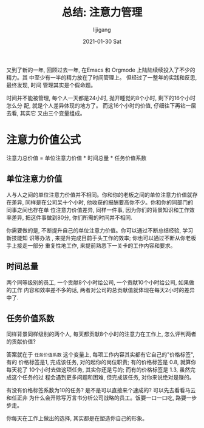 #+TITLE:       总结: 注意力管理
#+AUTHOR:      lijigang
#+EMAIL:       i@lijigang.com
#+DATE:        2021-01-30 Sat
#+URI:         /blog/%y/%m/%d/attention-management
#+LANGUAGE:    en
#+OPTIONS:     H:3 num:nil toc:nil \n:nil ::t |:t ^:nil -:nil f:t *:t <:t


又到了新的一年, 回顾过去一年, 在Emacs 和 Orgmode 上陆陆续续投入了不少的精力。其
中至少有一半的精力放在了时间管理上。 但经过了一整年的实践和反思, 最终发现, 时间
管理其实是个假命题。

时间并不能被管理, 每个人一天都是24小时, 抛开睡觉的8个小时, 剩下的16个小时怎么分
配, 就是个人差异体现的地方了。 而这16个小时的价值, 仔细往下再钻一层去看, 其实它
又由三个变量组成。

* 注意力价值公式

注意力总价值 = 单位注意力价值 * 时间总量 * 任务价值系数

** 单位注意力价值
人与人之间的单位注意力价值并不相同。你和你的老板之间的单位注意力价值就存在差异,
同样是在公司呆十个小时, 他收获的报酬要高你不少。你和你的同部门的同事之间也存在单
位注意力价值差异, 同样一件事, 因为你们的背景知识和工作效率差异, 把这件事做到80分,
你们所需的时间并不相同.

你需要做的是, 不断提升自己的单位注意力价值。你可以通过不断总结经验, 学习新技能知
识等办法 , 来提升完成目前手头工作的效率; 你也可以通过不断从你老板手上接走一部分
重复性地工作, 来提前熟悉下一关卡的工作内容和要求。

** 时间总量
两个同等级别的员工, 一个贡献8个小时给公司, 一个贡献10个小时给公司, 如果做的工作
内容和效率差不多的话, 两者对公司的总贡献值就体现在每天2小时的差异中了.

** 任务价值系数
同样背景同样级别的两个人, 每天都贡献8个小时的注意力在工作上, 怎么评判两者的贡献价值?

答案就在于 =任务价值系数= 这个变量上, 每项工作内容其实都有它自己的"价格标签", 有的
价格标签是1, 完成该任务, 对的起你的岗位职责; 有的价格标签是 0.8, 就算你每天花了
10个小时去做这项任务, 其实你还是亏的; 而有的价格标签是 1.3, 虽然完成这个任务的过
程会遇到更多问题和困难, 但完成该任务, 对你来说绝对是赚的。

有没有价格标签系数为10的任务? 是不是可以直接来个速成的? 可以先去看看马云和任正非
为什么会开除写万言书分析公司战略的员工。饭要一口一口吃, 路要一步步走。

你每天在工作上做出的选择, 其实都是在塑造你自己的形象。
